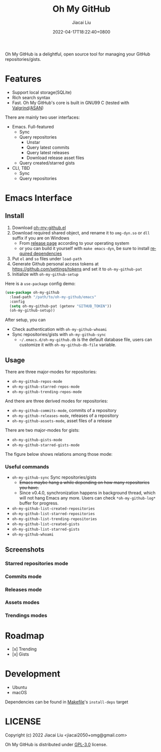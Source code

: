 #+TITLE: Oh My GitHub
#+DATE: 2022-04-17T18:22:40+0800
#+AUTHOR: Jiacai Liu
#+LANGUAGE: en
#+EMAIL: jiacai2050+org@gmail.com
#+OPTIONS: toc:nil num:nil
#+STARTUP: content

[[https://github.com/jiacai2050/oh-my-github/actions/workflows/CI.yml][https://github.com/jiacai2050/oh-my-github/actions/workflows/CI.yml/badge.svg]]

Oh My GitHub is a delightful, open source tool for managing your GitHub repositories/gists.

* Features
- Support local storage(SQLite)
- Rich search syntax
- Fast. Oh My GitHub's core is built in GNU99 C (tested with [[Https://valgrind.org/][Valgrind]]/[[https://clang.llvm.org/docs/AddressSanitizer.html][ASAN]])

There are mainly two user interfaces:
- Emacs. Full-featured
  - Sync
  - Query repositories
    - Unstar
    - Query latest commits
    - Query latest releases
    - Download release asset files
  - Query created/starred gists

- CLI, TBD
  - Sync
  - Query repositories
* Emacs Interface
** Install
1. Download [[https://github.com/jiacai2050/oh-my-github/blob/master/emacs/oh-my-github.el][oh-my-github.el]]
2. Download required shared object, and rename it to =omg-dyn.so= or =dll= suffix if you are on Windows
   - From [[https://github.com/jiacai2050/github-star/releases][release page]] according to your operating system
   - or you can build it yourself with =make emacs-dyn=, be sure to install [[#Development][required dependencies]]
3. Put =el= and =so= files under =load-path=
4. Generate Github personal access tokens at https://github.com/settings/tokens and set it to =oh-my-github-pat=
5. Initialize with =oh-my-github-setup=

Here is a =use-package= config demo:
#+BEGIN_SRC emacs-lisp
(use-package oh-my-github
  :load-path "/path/to/oh-my-github/emacs"
  :config
  (setq oh-my-github-pat (getenv "GITHUB_TOKEN"))
  (oh-my-github-setup))
#+END_SRC

After setup, you can
- Check authentication with =oh-my-github-whoami=
- Sync repositories/gists with =oh-my-github-sync=
  - =~/.emacs.d/oh-my-github.db= is the default database file, users can customize it with =oh-my-github-db-file= variable.

** Usage
There are three major-modes for repositories:
- =oh-my-github-repos-mode=
- =oh-my-github-starred-repos-mode=
- =oh-my-github-trending-repos-mode=

And there are three derived modes for repositories:
- =oh-my-github-commits-mode=, commits of a repository
- =oh-my-github-releases-mode=, releases of a repository
- =oh-my-github-assets-mode=, asset files of a release

There are two major-modes for gists:
- =oh-my-github-gists-mode=
- =oh-my-github-starred-gists-mode=

The figure below shows relations among those mode:

[[file:assets/omg-modes.svg]]

*** Useful commands
- =oh-my-github-sync= Sync repositories/gists
  - +Emacs maybe hang a while depending on how many repositories you have.+
  - Since v0.4.0, synchronization happens in background thread, which will not hang Emacs any more. Users can check =*oh-my-github-log*= buffer for progress.
- =oh-my-github-list-created-repositories=
- =oh-my-github-list-starred-repositories=
- =oh-my-github-list-trending-repositories=
- =oh-my-github-list-created-gists=
- =oh-my-github-list-starred-gists=
- =oh-my-github-whoami=
** Screenshots
*** Starred repositories mode
[[file:assets/omg-stars.png]]
*** Commits mode
[[file:assets/omg-commits.png]]
*** Releases mode
[[file:assets/omg-releases.png]]
*** Assets modes
[[file:assets/omg-assets.png]]
*** Trendings modes
[[file:assets/omg-trendings.png]]

* Roadmap
- [x] Trending
- [x] Gists

* Development
- Ubuntu
- macOS

Dependencies can be found in [[file:Makefile][Makefile]]'s =install-deps= target
* LICENSE
Copyright (c) 2022 Jiacai Liu <jiacai2050+omg@gmail.com>

Oh My GitHub is distributed under [[https://www.gnu.org/licenses/gpl-3.0.txt][GPL-3.0]] license.
